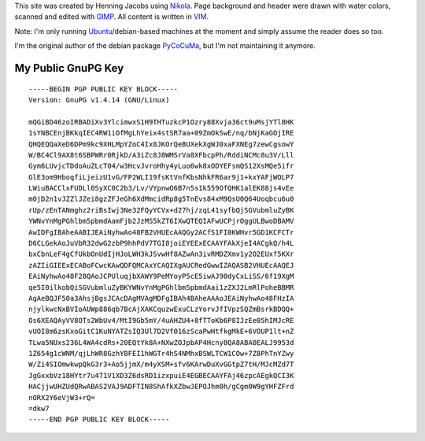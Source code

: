 .. title: About
.. slug: about
.. date: 2014/01/21 21:15:13
.. tags: 
.. link: 
.. description: 
.. type: text

This site was created by Henning Jacobs using Nikola_. Page background and header were drawn with water colors, scanned and edited with GIMP_.
All content is written in VIM_.

Note: I'm only running Ubuntu_/debian-based machines at the moment and simply assume the reader does so too.

I'm the original author of the debian package PyCoCuMa_, but I'm not maintaining it anymore.

My Public GnuPG Key
-------------------

::

    -----BEGIN PGP PUBLIC KEY BLOCK-----
    Version: GnuPG v1.4.14 (GNU/Linux)

    mQGiBD46zoIRBADiXv3YlcimwxS1H9THTuzkcP1Ozry88Xvja36ct9uMsjYTl8HK
    1sYNBCEnjBKkqIEC4RW1iOfMgLhYeix4stSR7aa+09ZmOkSwE/nq/bNjKaGOjIRE
    QHQEQQaXeD6DPm9kc9XHLMpYZoC4Ix8JKOrQeBUXekXgWJ0xaFXNEg7zewCgsowY
    W/BC4Cl9AX8t6SBPWRr0RjkD/A3iZc8J8WMSrVa8XFbcpPh/RddiNCMc8u3V/Lll
    Gym6LUvjcTDdoAuZLcT04/w3HcvJvroHhy4yLuo6wk8xODYEFsmQS12XsMQe5ifr
    GlE3om9HboqfiLjeizU1vG/FP2WLI19fsKtVnfKbsNhkFR6ar9j1+kxYAFjWOLP7
    LWiuBACClxFUDLl0SyXC0C2b3/Lv/VYpnwO6B7n5s1k559OfQHK1alEK88js4vEe
    m0jD2n1vJZZlJZei8gzZFJeGh6XdMmcidRp8g5TnEvs84xM9QsU0Q64Uoqbcu6u0
    rUp/zEnTANmghz2riBsIwj3Ne32FQyYCVx+d27hj/zqL41syfbQjSGVubmluZyBK
    YWNvYnMgPGhlbm5pbmdAamFjb2JzMS5kZT6IXwQTEQIAFwUCPjrOggULBwoDBAMV
    AwIDFgIBAheAABIJEAiNyhwAo48FB2VHUEcAAQGy2ACfS1FI0KWHvr5GD1KCFCTr
    D6CLGekAoJuVbR32dwG2zbP9hhPdV7TGI8joiEYEExECAAYFAkXjeI4ACgkQ/h4L
    bxCbnLeF4gCfUkbOnUdIjHJoLWH3kJSvwHf8AZwAn3ivRMDZXmv1y2O2EUxf5KXr
    zAZIiGIEExECABoFCwcKAwQDFQMCAxYCAQIXgAUCRedGwwIZAQASB2VHUEcAAQEJ
    EAiNyhwAo48F28QAoJCPUluqjbXAWY9PeMYoyP5cE5iwAJ90dyCxLiSS/6f19XgM
    qe5I0ilkobQiSGVubmluZyBKYWNvYnMgPGhlbm5pbmdAai1zZXJ2LmRlPoheBBMR
    AgAeBQJF50a3AhsjBgsJCAcDAgMVAgMDFgIBAh4BAheAAAoJEAiNyhwAo48FHzIA
    njylkwcNxBVIoAUWp886qb7BcAjXAKCquzwExuCLzYorvJfIVpzSQZmBsrkBDQQ+
    Os6XEAQAyVV8OTs2WbUv4/MtI9Gb5mY/4uAHZU4+8fTToKb6P8IJzEe05hIMJcRE
    vUOI8m6zsKxoGitC1KuNYATZsIQ3Ul7D2Vf016zScaPwHtfkgMkE+6VOUP1lt+nZ
    TLwa5NUxs236L4WA4cdRs+20EQtYk8A+NXwZOJpbAP4Hcny8QA8ABA0EALJ9953d
    1Z654g1cWNM/qjLhWR8GzhYBFEI1hWGTr4hS4NMhxBSWLTCW1COw+7Z8PhTnYZwy
    W/Zi4SIOmwkwpQkG3r3+Ao5jjmX/m4yXSM+sfv6KArwDuXvGGtpZ7tH/MJcMZd7T
    JgGxxbVz18HYtr7u471V1XD3Z6dsRD1izxpuiE4EGBECAAYFAj46zpcAEgkQCI3K
    HACjjwUHZUdQRwABAS2VAJ9ADFTIN8ShAfkXZbwJEPOJhm0h/gCgm0W9gYHFZFrd
    nORX2Y6eVjW3+rQ=
    =dkw7
    -----END PGP PUBLIC KEY BLOCK-----

.. _Nikola: http://getnikola.com
.. _GIMP: http://www.gimp.org
.. _VIM: http://www.vim.org
.. _Ubuntu: http://www.ubuntu.com
.. _PyCoCuMa: http://packages.debian.org/search?keywords=pycocuma&searchon=names&suite=all&section=all
